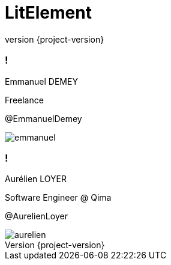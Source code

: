 :revealjsdir: reveal
:revnumber: {project-version}
:example-caption!:
ifndef::imagesdir[:imagesdir: images]
ifndef::sourcedir[:sourcedir: ../java]
:docinfo: shared
:navigation:
:menu:
:header_footer: true
:status:
:title-slide-background-image: nest-logo.png
:title-slide-transition: zoom
:title-slide-transition-speed: fast
:icons: font
:revealjs_history: true
:source-highlighter: highlightjs

= LitElement

[.speaker]
=== !

[.speaker-bio]
--
Emmanuel DEMEY

Freelance 

@EmmanuelDemey
--

image::emmanuel.jpg[]

[.speaker]
=== !

[.speaker-bio]
--
Aurélien LOYER

Software Engineer @ Qima

@AurelienLoyer
--

image::aurelien.jpeg[]

